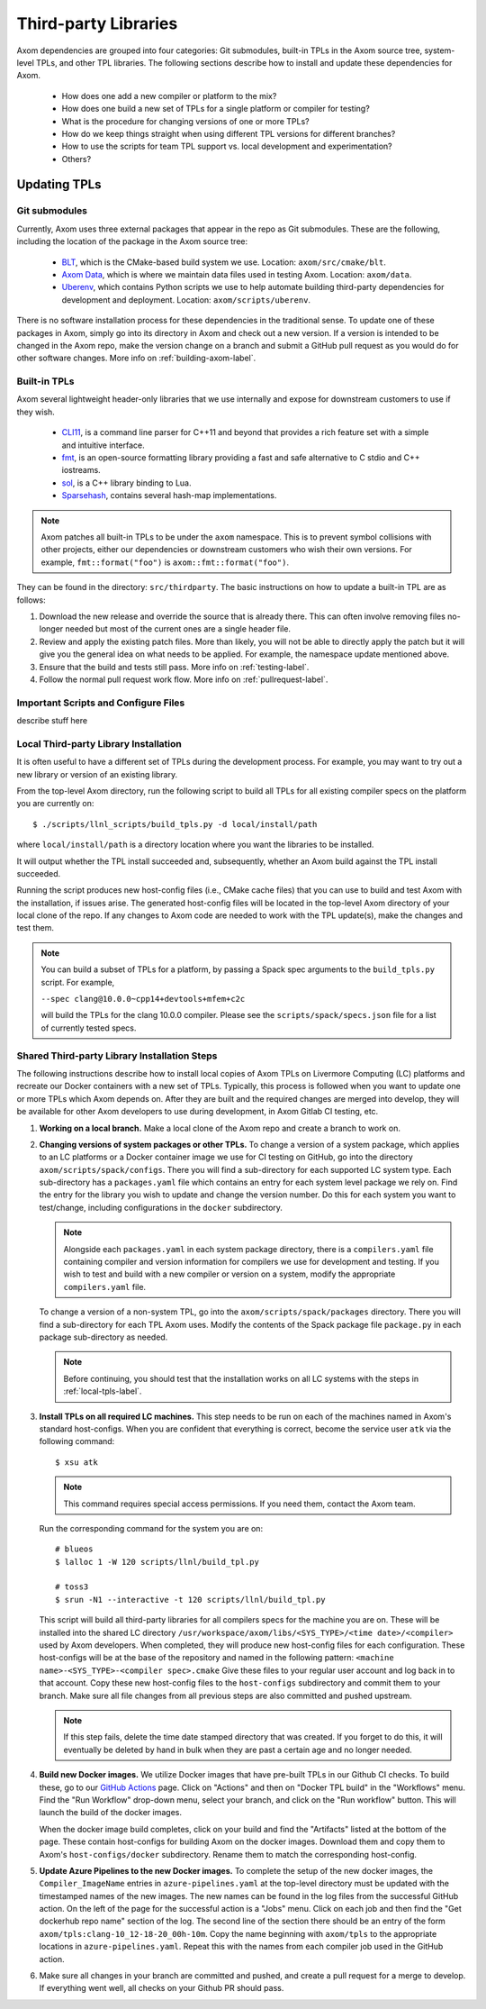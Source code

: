 .. ## Copyright (c) 2017-2022, Lawrence Livermore National Security, LLC and
.. ## other Axom Project Developers. See the top-level LICENSE file for details.
.. ##
.. ## SPDX-License-Identifier: (BSD-3-Clause)

.. _tpls-label:

*********************
Third-party Libraries
*********************

Axom dependencies are grouped into four categories: Git submodules,
built-in TPLs in the Axom source tree, system-level TPLs, and other 
TPL libraries. The following sections describe how to install and update 
these dependencies for Axom.

  * How does one add a new compiler or platform to the mix?
  * How does one build a new set of TPLs for a single platform or compiler
    for testing?
  * What is the procedure for changing versions of one or more TPLs?
  * How do we keep things straight when using different TPL versions for 
    different branches?
  * How to use the scripts for team TPL support vs. local development 
    and experimentation?
  * Others?


=============
Updating TPLs
=============

Git submodules
--------------

Currently, Axom uses three external packages that appear in the repo
as Git submodules. These are the following, including the location of the
package in the Axom source tree:

  * `BLT <https://github.com/LLNL/blt.git>`_, which is the CMake-based build
    system we use. Location: ``axom/src/cmake/blt``.
  * `Axom Data <https://github.com/LLNL/axom_data.git>`_, which is where we
    maintain data files used in testing Axom. Location: ``axom/data``.
  * `Uberenv <https://github.com/LLNL/uberenv.git>`_, which contains Python
    scripts we use to help automate building third-party dependencies for
    development and deployment. Location: ``axom/scripts/uberenv``.

There is no software installation process for these dependencies in the 
traditional sense. To update one of these packages in Axom, simply go into
its directory in Axom and check out a new version. If a version is intended
to be changed in the Axom repo, make the version change on a branch and 
submit a GitHub pull request as you would do for other software changes.
More info on :ref:`building-axom-label`.

Built-in TPLs
-------------

Axom several lightweight header-only libraries that we use internally and
expose for downstream customers to use if they wish.

  * `CLI11 <https://github.com/CLIUtils/CLI11>`_, is a command line parser
    for C++11 and beyond that provides a rich feature set with a simple and
    intuitive interface.
  * `fmt <https://github.com/fmtlib/fmt>`_, is an open-source formatting
    library providing a fast and safe alternative to C stdio and C++ iostreams.
  * `sol <https://github.com/ThePhD/sol2>`_, is a C++ library binding to Lua.
  * `Sparsehash <https://github.com/sparsehash/sparsehash>`_, contains several
    hash-map implementations.

.. note:: Axom patches all built-in TPLs to be under the ``axom`` namespace.
   This is to prevent symbol collisions with other projects, either our
   dependencies or downstream customers who wish their own versions.  For
   example, ``fmt::format("foo")`` is ``axom::fmt::format("foo")``.

They can be found in the directory: ``src/thirdparty``. The basic 
instructions on how to update a built-in TPL are as follows:

#. Download the new release and override the source that is already there.
   This can often involve removing files no-longer needed but most of the
   current ones are a single header file.

#. Review and apply the existing patch files. More than likely, you will not
   be able to directly apply the patch but it will give you the general idea
   on what needs to be applied.  For example, the namespace update mentioned above.

#. Ensure that the build and tests still pass. More info on :ref:`testing-label`.

#. Follow the normal pull request work flow. More info on :ref:`pullrequest-label`.


Important Scripts and Configure Files
-------------------------------------

describe stuff here


.. _local-tpls-label:

Local Third-party Library Installation
--------------------------------------

It is often useful to have a different set of TPLs during the development process.
For example, you may want to try out a new library or version of an existing library.

From the top-level Axom directory, run the following script to build all TPLs
for all existing compiler specs on the platform you are currently on::

$ ./scripts/llnl_scripts/build_tpls.py -d local/install/path

where ``local/install/path`` is a directory location where you want the 
libraries to be installed.

It will output whether the TPL install succeeded and, 
subsequently, whether an Axom build against the TPL install succeeded.

Running the script produces new host-config files (i.e., CMake cache files) 
that you can use to build and test Axom with the installation, if issues
arise. The generated host-config files will be located in the top-level Axom
directory of your local clone of the repo. If any changes to Axom code are 
needed to work with the TPL update(s), make the changes and test them.

.. note:: You can build a subset of TPLs for a platform, by passing a Spack
          spec arguments to the ``build_tpls.py`` script. For example,

          ``--spec clang@10.0.0~cpp14+devtools+mfem+c2c``

          will build the TPLs for the clang 10.0.0 compiler. Please see the
          ``scripts/spack/specs.json`` file for a list of currently tested specs. 


Shared Third-party Library Installation Steps
---------------------------------------------

The following instructions describe how to install local copies of Axom
TPLs on Livermore Computing (LC) platforms and recreate our Docker containers
with a new set of TPLs. Typically, this process is followed when you want to 
update one or more TPLs which Axom depends on. After they are built and
the required changes are merged into develop, they will be available for
other Axom developers to use during development, in Axom Gitlab CI testing, etc.

#. **Working on a local branch.** 
   Make a local clone of the Axom repo and create a branch to work on.

#. **Changing versions of system packages or other TPLs.**
   To change a version of a system package, which applies to an LC platforms 
   or a Docker container image we use for CI testing on GitHub, go into
   the directory ``axom/scripts/spack/configs``. There you will find a 
   sub-directory for each supported LC system type. Each sub-directory
   has a ``packages.yaml`` file which contains an entry for each system level
   package we rely on. Find the entry for the library you wish to update and 
   change the version number. Do this for each system you want to test/change,
   including configurations in the ``docker`` subdirectory.

   .. note:: Alongside each ``packages.yaml`` in each system package directory,
             there is a ``compilers.yaml`` file containing compiler and 
             version information for compilers we use for development and 
             testing. If you wish to test and build with a new compiler or 
             version on a system, modify the appropriate ``compilers.yaml`` 
             file.

   To change a version of a non-system TPL, go into the 
   ``axom/scripts/spack/packages`` directory. There you will find a 
   sub-directory for each TPL Axom uses. Modify the contents of the Spack
   package file ``package.py`` in each package sub-directory as needed. 

   .. note:: Before continuing, you should test that the installation works
             on all LC systems with the steps in :ref:`local-tpls-label`.


#. **Install TPLs on all required LC machines.**
   This step needs to be run on each of the machines named in Axom's standard host-configs.
   When you are confident that everything is correct, become the service user
   ``atk`` via the following command::

   $ xsu atk

   .. note:: This command requires special access permissions. If you need them, contact the Axom team.

   Run the corresponding command for the system you are on::

     # blueos
     $ lalloc 1 -W 120 scripts/llnl/build_tpl.py
     
     # toss3
     $ srun -N1 --interactive -t 120 scripts/llnl/build_tpl.py

   This script will build all third-party libraries for all compilers specs
   for the machine you are on. These will be installed into the shared LC directory
   ``/usr/workspace/axom/libs/<SYS_TYPE>/<time date>/<compiler>``
   used by Axom developers. When completed, they will produce new host-config
   files for each configuration. These host-configs will be at the base of the repository
   and named in the following pattern: ``<machine name>-<SYS_TYPE>-<compiler spec>.cmake``
   Give these files to your regular user account
   and log back in to that account. Copy these new host-config files to the
   ``host-configs`` subdirectory and commit them to your branch. Make sure all
   file changes from all previous steps are also committed and pushed upstream.

   .. note:: If this step fails, delete the time date stamped directory that was created.
             If you forget to do this, it will eventually be deleted by hand in bulk when
             they are past a certain age and no longer needed.

#. **Build new Docker images.**
   We utilize Docker images that have pre-built TPLs in our Github CI checks.
   To build these, go to our
   `GitHub Actions <https://github.com/LLNL/axom/actions/workflows/docker_build_tpls.yml>`_
   page. Click on "Actions" and then on "Docker TPL build" in the "Workflows" menu.
   Find the "Run Workflow" drop-down menu, select your branch, and click on the "Run workflow"
   button. This will launch the build of the docker images.

   When the docker image build completes, click on your build and find the
   "Artifacts" listed at the bottom of the page. These contain host-configs
   for building Axom on the docker images. Download them and copy them to
   Axom's ``host-configs/docker`` subdirectory. Rename them to match the corresponding
   host-config.

#. **Update Azure Pipelines to the new Docker images.**
   To complete the setup of the new docker images, the ``Compiler_ImageName``
   entries in ``azure-pipelines.yaml`` at the top-level directory must be updated
   with the timestamped names of the new images. The new names can be found in
   the log files from the successful GitHub action. On the left of the page for
   the successful action is a "Jobs" menu. Click on each job and then find
   the "Get dockerhub repo name" section of the log. The second line of the
   section there should be an entry of the form ``axom/tpls:clang-10_12-18-20_00h-10m``.
   Copy the name beginning with ``axom/tpls`` to the appropriate locations
   in ``azure-pipelines.yaml``. Repeat this with the names from each compiler
   job used in the GitHub action.

#. Make sure all changes in your branch are committed and pushed, and create
   a pull request for a merge to develop. If everything went well, all checks
   on your Github PR should pass.
 